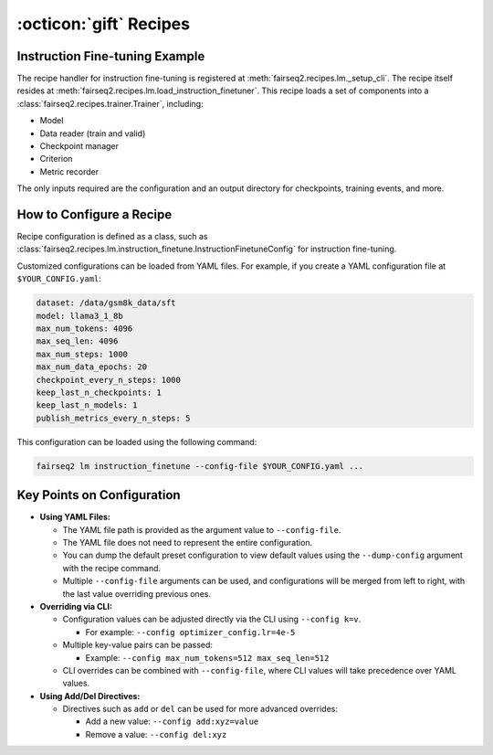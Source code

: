 .. _basics-recipe:

:octicon:`gift` Recipes
=======================

Instruction Fine-tuning Example
--------------------------------

The recipe handler for instruction fine-tuning is registered at :meth:`fairseq2.recipes.lm._setup_cli`. 
The recipe itself resides at :meth:`fairseq2.recipes.lm.load_instruction_finetuner`. 
This recipe loads a set of components into a :class:`fairseq2.recipes.trainer.Trainer`, including:

- Model
- Data reader (train and valid)
- Checkpoint manager
- Criterion
- Metric recorder

The only inputs required are the configuration and an output directory for checkpoints, training events, and more.

How to Configure a Recipe
--------------------------

Recipe configuration is defined as a class, such as :class:`fairseq2.recipes.lm.instruction_finetune.InstructionFinetuneConfig` for instruction fine-tuning.

Customized configurations can be loaded from YAML files. For example, if you create a YAML configuration file at ``$YOUR_CONFIG.yaml``:

.. code-block:: yaml

    dataset: /data/gsm8k_data/sft
    model: llama3_1_8b
    max_num_tokens: 4096
    max_seq_len: 4096
    max_num_steps: 1000
    max_num_data_epochs: 20
    checkpoint_every_n_steps: 1000
    keep_last_n_checkpoints: 1
    keep_last_n_models: 1
    publish_metrics_every_n_steps: 5

This configuration can be loaded using the following command:

.. code-block:: bash

    fairseq2 lm instruction_finetune --config-file $YOUR_CONFIG.yaml ...

Key Points on Configuration
----------------------------

* **Using YAML Files:**

  * The YAML file path is provided as the argument value to ``--config-file``.

  * The YAML file does not need to represent the entire configuration.

  * You can dump the default preset configuration to view default values using the ``--dump-config`` argument with the recipe command.

  * Multiple ``--config-file`` arguments can be used, and configurations will be merged from left to right, with the last value overriding previous ones.

* **Overriding via CLI:**

  * Configuration values can be adjusted directly via the CLI using ``--config k=v``.

    * For example: ``--config optimizer_config.lr=4e-5``

  * Multiple key-value pairs can be passed:

    * Example: ``--config max_num_tokens=512 max_seq_len=512``

  * CLI overrides can be combined with ``--config-file``, where CLI values will take precedence over YAML values.

* **Using Add/Del Directives:**

  * Directives such as ``add`` or ``del`` can be used for more advanced overrides:

    * Add a new value: ``--config add:xyz=value``

    * Remove a value: ``--config del:xyz``
